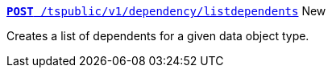 
[div boxDiv boxFullWidth]
--
`xref:dependency-apis.adoc#add-dependents[*POST* /tspublic/v1/dependency/listdependents]` [tag greenBackground]#New#

Creates a list of dependents for a given data object type.

////
+++<p class="divider"> </p>+++

`xref:dependency-apis.adoc#get-column-dependents[*GET* /tspublic/v1/dependency/logicalcolumn]` [tag greenBackground]#New#

Gets a list of dependent objects for a logical column.

+++<p class="divider"> </p>+++

`xref:dependency-apis.adoc#get-table-dependents[*GET* /tspublic/v1/dependency/logicaltable]` [tag greenBackground]#New#

Gets a list of dependent objects for data objects such as worksheets, tables, or views.

+++<p class="divider"> </p>+++

`xref:dependency-apis.adoc#get-dependents-joins[*GET* /tspublic/v1/dependency/logicalrelationship]` [tag greenBackground]#New#

Gets a list of dependent objects for table joins.

+++<p class="divider"> </p>+++

`xref:dependency-apis.adoc#get-dependents-phycolumn[*GET* /tspublic/v1/dependency/physicalcolumn]` [tag greenBackground]#New#

Gets a list of dependent objects for a physical column.

+++<p class="divider"> </p>+++

`xref:dependency-apis.adoc#get-dependents-phytable[*GET* /tspublic/v1/dependency/physicaltable]` [tag greenBackground]#New#

Gets a list of dependent objects for a physical table.

+++<p class="divider"> </p>+++

`xref:dependency-apis.adoc#get-dependents-pinboard[*GET* /tspublic/v1/dependency/pinboard]` [tag greenBackground]#New#

Gets a list of dependent object headers for a pinboard.

+++<p class="divider"> </p>+++

`xref:admin-api.adoc#get-incomplete-objects[*GET* /tspublic/v1/dependency/listincomplete]` [tag greenBackground]#New#

Gets a list of objects with incomplete metadata.
////
--
